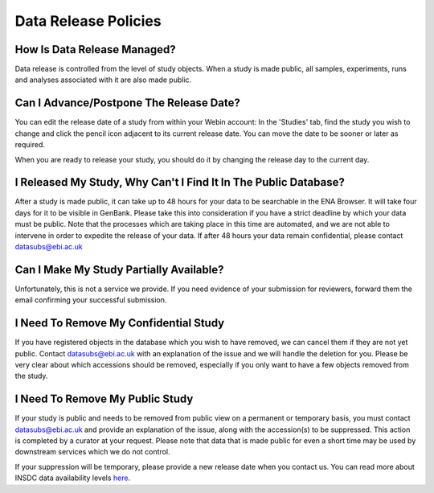 Data Release Policies
=====================


How Is Data Release Managed?
------------------------------
Data release is controlled from the level of study objects.
When a study is made public, all samples, experiments, runs and analyses associated with it are also made public.


Can I Advance/Postpone The Release Date?
-------------------------------------
You can edit the release date of a study from within your Webin account:
In the 'Studies' tab, find the study you wish to change and click the pencil icon adjacent to its current release date.
You can move the date to be sooner or later as required.

.. image:: images/release_p01.png

When you are ready to release your study, you should do it by changing the release day to the current day.


I Released My Study, Why Can't I Find It In The Public Database?
----------------------------------------------------------------
After a study is made public, it can take up to 48 hours for your data to be searchable in the ENA Browser.
It will take four days for it to be visible in GenBank.
Please take this into consideration if you have a strict deadline by which your data must be public.
Note that the processes which are taking place in this time are automated, and we are not able to intervene in order to expedite the release of your data.
If after 48 hours your data remain confidential, please contact datasubs@ebi.ac.uk


Can I Make My Study Partially Available?
----------------------------------------
Unfortunately, this is not a service we provide.
If you need evidence of your submission for reviewers, forward them the email confirming your successful submission.


I Need To Remove My Confidential Study
--------------------------------------
If you have registered objects in the database which you wish to have removed, we can cancel them if they are not yet public.
Contact datasubs@ebi.ac.uk with an explanation of the issue and we will handle the deletion for you.
Please be very clear about which accessions should be removed, especially if you only want to have a few objects removed from the study.


I Need To Remove My Public Study
--------------------------------
If your study is public and needs to be removed from public view on a permanent or temporary basis, you must contact datasubs@ebi.ac.uk and provide an explanation of the issue, along with the accession(s) to be suppressed.
This action is completed by a curator at your request.
Please note that data that is made public for even a short time may be used by downstream services which we do not control.

If your suppression will be temporary, please provide a new release date when you contact us.
You can read more about INSDC data availability levels `here <https://www.ebi.ac.uk/ena/about/data-availability-policy>`_.

